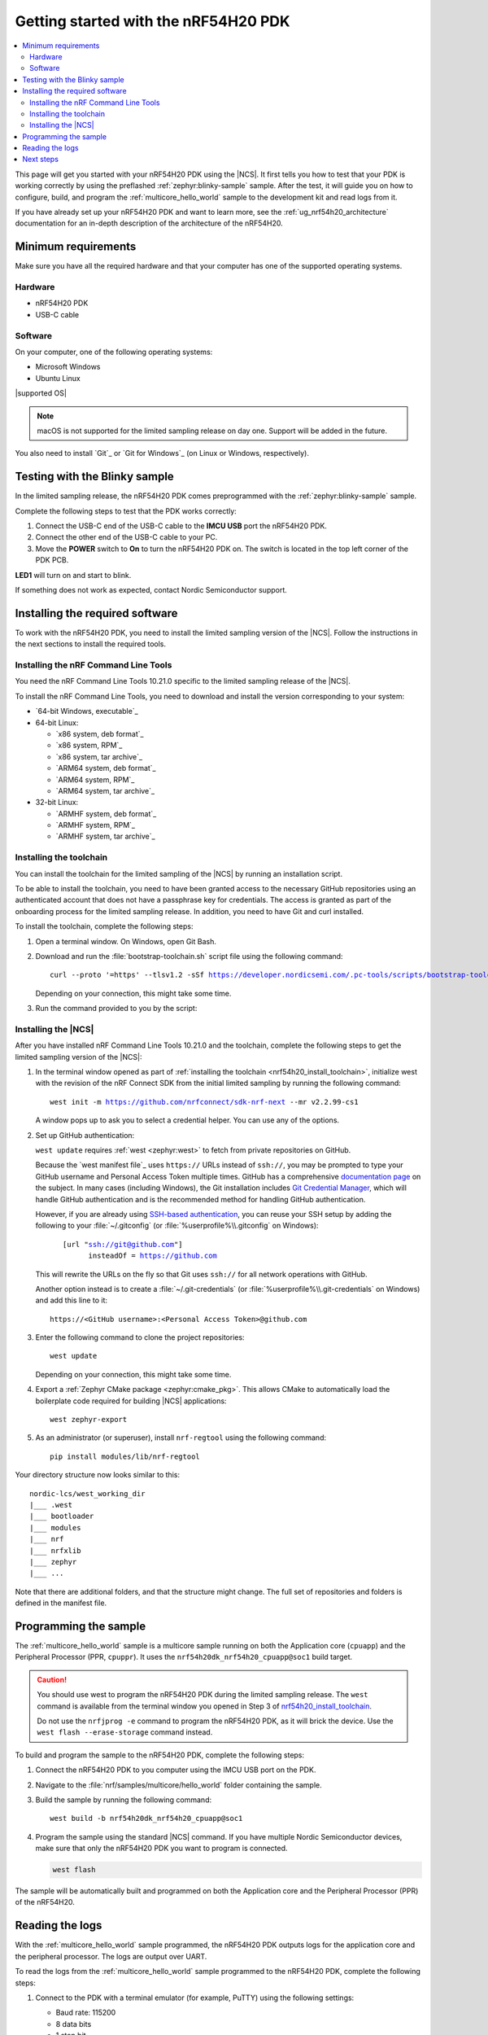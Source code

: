.. _ug_nrf54h20_gs:

Getting started with the nRF54H20 PDK
#####################################

.. contents::
   :local:
   :depth: 2

This page will get you started with your nRF54H20 PDK using the |NCS|.
It first tells you how to test that your PDK is working correctly by using the preflashed :ref:`zephyr:blinky-sample` sample.
After the test, it will guide you on how to configure, build, and program the :ref:`multicore_hello_world` sample to the development kit and read logs from it.

If you have already set up your nRF54H20 PDK and want to learn more, see the :ref:`ug_nrf54h20_architecture` documentation for an in-depth description of the architecture of the nRF54H20.

.. _ug_nrf54h20_gs_requirements:

Minimum requirements
********************

Make sure you have all the required hardware and that your computer has one of the supported operating systems.

Hardware
========

* nRF54H20 PDK
* USB-C cable

Software
========

On your computer, one of the following operating systems:

* Microsoft Windows
* Ubuntu Linux

|supported OS|

.. note::
   macOS is not supported for the limited sampling release on day one.
   Support will be added in the future.

You also need to install `Git`_ or `Git for Windows`_ (on Linux or Windows, respectively).

.. _ug_nrf54h20_gs_test_blinky:

Testing with the Blinky sample
******************************

In the limited sampling release, the nRF54H20 PDK comes preprogrammed with the :ref:`zephyr:blinky-sample` sample.

Complete the following steps to test that the PDK works correctly:

1. Connect the USB-C end of the USB-C cable to the **IMCU USB** port the nRF54H20 PDK.
#. Connect the other end of the USB-C cable to your PC.
#. Move the **POWER** switch to **On** to turn the nRF54H20 PDK on.
   The switch is located in the top left corner of the PDK PCB.

**LED1** will turn on and start to blink.

If something does not work as expected, contact Nordic Semiconductor support.

.. _nrf54h20_gs_installing_software:

Installing the required software
********************************

To work with the nRF54H20 PDK, you need to install the limited sampling version of the |NCS|.
Follow the instructions in the next sections to install the required tools.

.. _nrf54h20_install_commandline:

Installing the nRF Command Line Tools
=====================================

You need the nRF Command Line Tools 10.21.0 specific to the limited sampling release of the |NCS|.

To install the nRF Command Line Tools, you need to download and install the version corresponding to your system:

* `64-bit Windows, executable`_
* 64-bit Linux:

  * `x86 system, deb format`_
  * `x86 system, RPM`_
  * `x86 system, tar archive`_

  * `ARM64 system, deb format`_
  * `ARM64 system, RPM`_
  * `ARM64 system, tar archive`_

* 32-bit Linux:

  * `ARMHF system, deb format`_
  * `ARMHF system, RPM`_
  * `ARMHF system, tar archive`_

.. _nrf54h20_install_toolchain:

Installing the toolchain
========================

You can install the toolchain for the limited sampling of the |NCS| by running an installation script.

To be able to install the toolchain, you need to have been granted access to the necessary GitHub repositories using an authenticated account that does not have a passphrase key for credentials.
The access is granted as part of the onboarding process for the limited sampling release.
In addition, you need to have Git and curl installed.

To install the toolchain, complete the following steps:

1. Open a terminal window.
   On Windows, open Git Bash.
#. Download and run the :file:`bootstrap-toolchain.sh` script file using the following command:

   .. parsed-literal::
      :class: highlight

      curl --proto '=https' --tlsv1.2 -sSf https://developer.nordicsemi.com/.pc-tools/scripts/bootstrap-toolchain.sh | sh

   Depending on your connection, this might take some time.

#. Run the command provided to you by the script:

   .. tabs::

      .. tab:: Windows

            Run the following command in Git Bash:

            .. parsed-literal::
               :class: highlight

               c:/nordic-lcs/nrfutil.exe toolchain-manager launch --terminal --chdir "c:/nordic-lcs/west_working_dir" --ncs-version v2.2.99-cs1

            This opens a new terminal window with the |NCS| toolchain environment, where west and other development tools are available.
            Alternatively, you can run the following command::

               c:/nordic-lcs/nrfutil.exe toolchain-manager env --as-script

            This gives all the necessary environmental variables you need to copy-paste and execute in the same terminal window to be able to run west directly there.

            .. caution::
               When working with the limited sampling release, you must always use the terminal window where the west environmental variables have been called.

            If you run into errors during the installation process, delete the :file:`.west` folder inside the :file:`C:\\nordic-lcs` directory, and start over.

            We recommend adding the path where nrfutil is located to your environmental variables.

      .. tab:: Linux

            Run the following command in your terminal:

            .. parsed-literal::
               :class: highlight

               $HOME/nordic-lcs/nrfutil toolchain-manager launch --shell --chdir "$HOME/nordic-lcs/west_working_dir" --ncs-version v2.2.99-cs1

            This makes west and other development tools in the |NCS| toolchain environment available in the same shell session.

            .. caution::
               When working with west in the limited sampling release version of |NCS|, you must always use this shell window.

            If you run into errors during the installation process, delete the :file:`.west` folder inside the :file:`nordic-lcs` directory, and start over.

            We recommend adding the path where nrfutil is located to your environmental variables.

.. _nrf54h20_install_ncs:

Installing the |NCS|
====================

After you have installed nRF Command Line Tools 10.21.0 and the toolchain, complete the following steps to get the limited sampling version of the |NCS|:

1. In the terminal window opened as part of :ref:`installing the toolchain <nrf54h20_install_toolchain>`, initialize west with the revision of the nRF Connect SDK from the initial limited sampling by running the following command:

   .. parsed-literal::
      :class: highlight

      west init -m https://github.com/nrfconnect/sdk-nrf-next --mr v2.2.99-cs1

   A window pops up to ask you to select a credential helper.
   You can use any of the options.

#. Set up GitHub authentication:

   ``west update`` requires :ref:`west <zephyr:west>` to fetch from private repositories on GitHub.

   Because the `west manifest file`_ uses ``https://`` URLs instead of ``ssh://``, you may be prompted to type your GitHub username and Personal Access Token multiple times.
   GitHub has a comprehensive `documentation page <https://docs.github.com/en/authentication/keeping-your-account-and-data-secure/about-authentication-to-github>`_ on the subject.
   In many cases (including Windows), the Git installation includes `Git Credential Manager <https://github.com/git-ecosystem/git-credential-manager>`_, which will handle GitHub authentication and is the recommended method for handling GitHub authentication.

   However, if you are already using `SSH-based authentication <https://docs.github.com/en/authentication/connecting-to-github-with-ssh/generating-a-new-ssh-key-and-adding-it-to-the-ssh-agent>`_, you can reuse your SSH setup by adding the following to your :file:`~/.gitconfig` (or :file:`%userprofile%\\.gitconfig` on Windows):

   .. parsed-literal::
      :class: highlight

         [url "ssh://git@github.com"]
               insteadOf = https://github.com

   This will rewrite the URLs on the fly so that Git uses ``ssh://`` for all network operations with GitHub.

   Another option instead is to create a :file:`~/.git-credentials` (or :file:`%userprofile%\\.git-credentials` on Windows) and add this line to it::

      https://<GitHub username>:<Personal Access Token>@github.com

#. Enter the following command to clone the project repositories::

      west update

   Depending on your connection, this might take some time.

#. Export a :ref:`Zephyr CMake package <zephyr:cmake_pkg>`.
   This allows CMake to automatically load the boilerplate code required for building |NCS| applications::

      west zephyr-export

#. As an administrator (or superuser), install ``nrf-regtool`` using the following command::

      pip install modules/lib/nrf-regtool

Your directory structure now looks similar to this::

    nordic-lcs/west_working_dir
    |___ .west
    |___ bootloader
    |___ modules
    |___ nrf
    |___ nrfxlib
    |___ zephyr
    |___ ...


Note that there are additional folders, and that the structure might change.
The full set of repositories and folders is defined in the manifest file.

.. _ug_nrf54h20_gs_sample:

Programming the sample
**********************

The :ref:`multicore_hello_world` sample is a multicore sample running on both the Application core (``cpuapp``) and the Peripheral Processor (PPR, ``cpuppr``).
It uses the ``nrf54h20dk_nrf54h20_cpuapp@soc1`` build target.

.. caution::
   You should use west to program the nRF54H20 PDK during the limited sampling release.
   The ``west`` command is available from the terminal window you opened in Step 3 of `nrf54h20_install_toolchain`_.

   Do not use the ``nrfjprog -e`` command to program the nRF54H20 PDK, as it will brick the device.
   Use the ``west flash --erase-storage`` command instead.

To build and program the sample to the nRF54H20 PDK, complete the following steps:

1. Connect the nRF54H20 PDK to you computer using the IMCU USB port on the PDK.
#. Navigate to the :file:`nrf/samples/multicore/hello_world` folder containing the sample.
#. Build the sample by running the following command::

      west build -b nrf54h20dk_nrf54h20_cpuapp@soc1

#. Program the sample using the standard |NCS| command.
   If you have multiple Nordic Semiconductor devices, make sure that only the nRF54H20 PDK you want to program is connected.

   .. code-block:: console

      west flash

The sample will be automatically built and programmed on both the Application core and the Peripheral Processor (PPR) of the nRF54H20.

.. _nrf54h20_sample_reading_logs:

Reading the logs
****************

With the :ref:`multicore_hello_world` sample programmed, the nRF54H20 PDK outputs logs for the application core and the peripheral processor.
The logs are output over UART.

To read the logs from the :ref:`multicore_hello_world` sample programmed to the nRF54H20 PDK, complete the following steps:

1. Connect to the PDK with a terminal emulator (for example, PuTTY) using the following settings:

   * Baud rate: 115200
   * 8 data bits
   * 1 stop bit
   * No parity
   * HW flow control: None

#. Press the **Reset** button on the PCB to reset the PDK.
#. Observe the console output for both cores:

   * For the application core, the output should be as follows:

     .. code-block:: console

        *** Booting Zephyr OS build v2.7.99-ncs1-2193-gd359a86abf14  ***
        Hello world from nrf54h20dk_nrf54h20_cpuapp

   * For the PPR core, the output should be as follows:

     .. code-block:: console

        *** Booting Zephyr OS build v2.7.99-ncs1-2193-gd359a86abf14  ***
        Hello world from nrf54h20dk_nrf54h20_cpuppr

See the :ref:`ug_nrf54h20_logging` page for more information.

Next steps
**********

You are now all set to use the nRF54H20 PDK.
See the following links for where to go next:

* :ref:`ug_nrf54h20_architecture` for information about the multicore System-on-Chip, such as the responsibilities of the cores and their interprocessor interactions, the memory mapping, and the boot sequence.
* :ref:`ug_nrf54h20_app_samples` to see the available samples for the nRF54H20 PDK for the initial limited sampling.
* The :ref:`introductory documentation <getting_started>` for more information on the |NCS| and the development environment.
